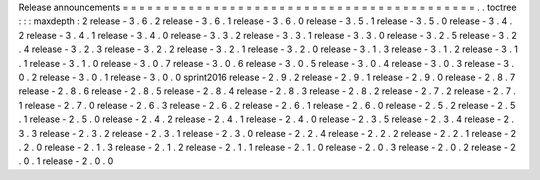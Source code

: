Release
announcements
=
=
=
=
=
=
=
=
=
=
=
=
=
=
=
=
=
=
=
=
=
=
=
=
=
=
=
=
=
=
=
=
=
=
=
=
=
=
=
=
=
=
=
.
.
toctree
:
:
:
maxdepth
:
2
release
-
3
.
6
.
2
release
-
3
.
6
.
1
release
-
3
.
6
.
0
release
-
3
.
5
.
1
release
-
3
.
5
.
0
release
-
3
.
4
.
2
release
-
3
.
4
.
1
release
-
3
.
4
.
0
release
-
3
.
3
.
2
release
-
3
.
3
.
1
release
-
3
.
3
.
0
release
-
3
.
2
.
5
release
-
3
.
2
.
4
release
-
3
.
2
.
3
release
-
3
.
2
.
2
release
-
3
.
2
.
1
release
-
3
.
2
.
0
release
-
3
.
1
.
3
release
-
3
.
1
.
2
release
-
3
.
1
.
1
release
-
3
.
1
.
0
release
-
3
.
0
.
7
release
-
3
.
0
.
6
release
-
3
.
0
.
5
release
-
3
.
0
.
4
release
-
3
.
0
.
3
release
-
3
.
0
.
2
release
-
3
.
0
.
1
release
-
3
.
0
.
0
sprint2016
release
-
2
.
9
.
2
release
-
2
.
9
.
1
release
-
2
.
9
.
0
release
-
2
.
8
.
7
release
-
2
.
8
.
6
release
-
2
.
8
.
5
release
-
2
.
8
.
4
release
-
2
.
8
.
3
release
-
2
.
8
.
2
release
-
2
.
7
.
2
release
-
2
.
7
.
1
release
-
2
.
7
.
0
release
-
2
.
6
.
3
release
-
2
.
6
.
2
release
-
2
.
6
.
1
release
-
2
.
6
.
0
release
-
2
.
5
.
2
release
-
2
.
5
.
1
release
-
2
.
5
.
0
release
-
2
.
4
.
2
release
-
2
.
4
.
1
release
-
2
.
4
.
0
release
-
2
.
3
.
5
release
-
2
.
3
.
4
release
-
2
.
3
.
3
release
-
2
.
3
.
2
release
-
2
.
3
.
1
release
-
2
.
3
.
0
release
-
2
.
2
.
4
release
-
2
.
2
.
2
release
-
2
.
2
.
1
release
-
2
.
2
.
0
release
-
2
.
1
.
3
release
-
2
.
1
.
2
release
-
2
.
1
.
1
release
-
2
.
1
.
0
release
-
2
.
0
.
3
release
-
2
.
0
.
2
release
-
2
.
0
.
1
release
-
2
.
0
.
0
